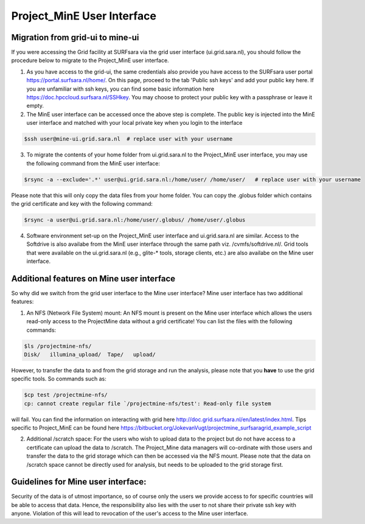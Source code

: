 .. _projectmine-ui:

******************************
Project_MinE User Interface
******************************

==================
Migration from grid-ui to mine-ui
==================
		
If you were accessing the Grid facility at SURFsara via the grid user interface (ui.grid.sara.nl), you should follow the procedure below to migrate to the Project_MinE user interface.

1. As you have access to the grid-ui, the same credentials also provide you have access to the SURFsara user portal https://portal.surfsara.nl/home/. On this page, proceed to the tab 'Public ssh keys' and add your public key here. If you are unfamiliar with ssh keys, you can find some basic information here https://doc.hpccloud.surfsara.nl/SSHkey. You may choose to protect your public key with a passphrase or leave it empty.

2. The MinE user interface can be accessed once the above step is complete. The public key is injected into the MinE user interface and matched with your local private key when you login to the interface

.. code-block:: console

   $ssh user@mine-ui.grid.sara.nl  # replace user with your username 
   
3. To migrate the contents of your home folder from ui.grid.sara.nl to the Project_MinE user interface, you may use the following command from the MinE user interface:

.. code-block:: console

   $rsync -a --exclude='.*' user@ui.grid.sara.nl:/home/user/ /home/user/   # replace user with your username 

Please note that this will only copy the data files from your home folder. You can copy the .globus folder which contains the grid certificate and key with the following command:

.. code-block:: console
   
   $rsync -a user@ui.grid.sara.nl:/home/user/.globus/ /home/user/.globus

4. Software environment set-up on the Project_MinE user interface and ui.grid.sara.nl are similar. Access to the Softdrive is also availabe from the MinE user interface through the same path viz. /cvmfs/softdrive.nl/. Grid tools that were available on the ui.grid.sara.nl (e.g., glite-* tools, storage clients, etc.) are also availabe on the Mine user interface. 

===============
Additional features on Mine user interface
===============

So why did we switch from the grid user interface to the Mine user interface? Mine user interface has two additional features:

1. An NFS (Network File System) mount: An NFS mount is present on the Mine user interface which allows the users read-only access to the ProjectMine data without a grid certificate! You can list the files with the following commands:

.. code-block:: console
   
   $ls /projectmine-nfs/
   Disk/   illumina_upload/  Tape/   upload/   

However, to transfer the data to and from the grid storage and run the analysis, please note that you **have** to use the grid specific tools. So commands such as:

.. code-block:: console
   
   $cp test /projectmine-nfs/
   cp: cannot create regular file `/projectmine-nfs/test': Read-only file system

will fail. You can find the information on interacting with grid here http://doc.grid.surfsara.nl/en/latest/index.html. Tips specific to Project_MinE can be found here https://bitbucket.org/JokevanVugt/projectmine_surfsaragrid_example_script

2. Additional /scratch space: For the users who wish to upload data to the project but do not have access to a certificate can upload the data to /scratch. The Project_Mine data managers will co-ordinate with those users and transfer the data to the grid storage which can then be accessed via the NFS mount. Please note that the data on /scratch space cannot be directly used for analysis, but needs to be uploaded to the grid storage first. 

==============
Guidelines for Mine user interface:
==============

Security of the data is of utmost importance, so of course only the users we provide access to for specific countries will be able to access that data. Hence, the responsibility also lies with the user to not share their private ssh key with anyone. Violation of this will lead to revocation of the user's access to the Mine user interface.


